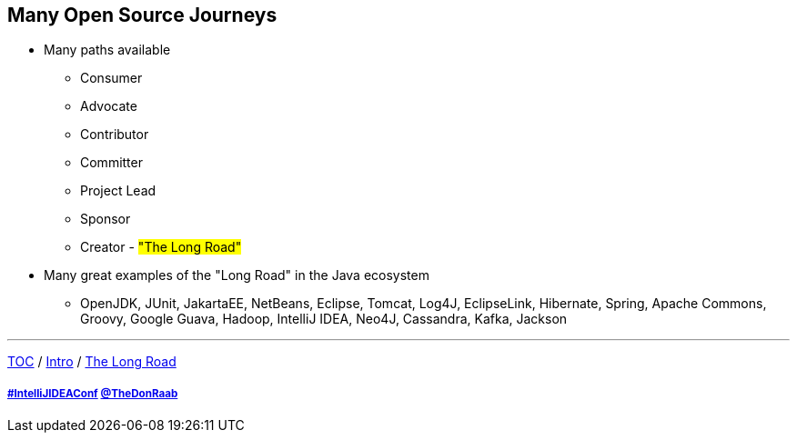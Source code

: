 == Many Open Source Journeys

* Many paths available
** Consumer
** Advocate
** Contributor
** Committer
** Project Lead
** Sponsor
** Creator - #"The Long Road"#
* Many great examples of the "Long Road" in the Java ecosystem
** OpenJDK, JUnit, JakartaEE, NetBeans, Eclipse, Tomcat, Log4J, EclipseLink, Hibernate, Spring, Apache Commons, Groovy, Google Guava, Hadoop, IntelliJ IDEA, Neo4J, Cassandra, Kafka, Jackson

---

link:./00_toc.adoc[TOC] /
link:01_intro.adoc[Intro] /
link:./03_the_long_road.adoc[The Long Road]

===== link:https://twitter.com/hashtag/IntelliJIDEAConf[#IntelliJIDEAConf] link:https://twitter.com/TheDonRaab[@TheDonRaab]
